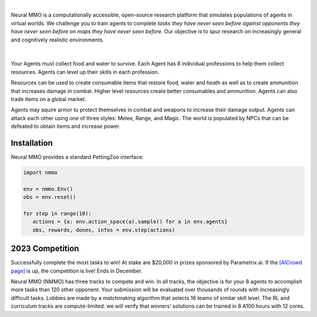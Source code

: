 .. |icon| image:: /resource/icon.png

.. role:: python(code)
    :language: python

|

Neural MMO is a computationally accessible, open-source research platform that simulates populations of agents in virtual worlds. We challenge you to train agents to complete *tasks they have never seen before against opponents they have never seen before on maps they have never seen before*. Our objective is to spur research on increasingly general and cognitively realistic environments.

.. card::
  :link: https://neuralmmo.github.io/client
  :width: 75%
  :margin: 4 2 auto auto
  :text-align: center

  **Click to Demo Neural MMO in your browser**

|

.. figure:: /resource/poster.png

.. grid:: 3

    .. grid-item-card::  Competition
      :link: https://www.aicrowd.com/search?utf8=%E2%9C%93&q=neural+mmo

      Compete for $20,000 in prizes at NeurIPS 2023
 
    .. grid-item-card::  Baselines
      :link: https://wandb.ai/jsuarez/NeuralMMO/reportlist

      Training curves and metrics on WandB

    .. grid-item-card::  Paper
      :link: https://datasets-benchmarks-proceedings.neurips.cc/paper/2021/hash/44f683a84163b3523afe57c2e008bc8c-Abstract-round1.html

      Read our NeurIPS 2021 Datasets paper

.. grid:: 3

    .. grid-item-card::  Discord
      :link: https://discord.gg/BkMmFUC

      Join our community for support and discussion

    .. grid-item-card::  Github
      :link: https://github.com/neuralmmo

      Neural MMO is free and open-source software

    .. grid-item-card::  Twitter
      :link: https://twitter.com/jsuarez5341

      Follow the creator on Twitter

Your Agents must collect food and water to survive. Each Agent has 8 individual professions to help them collect resources. Agents can level up their skills in each profession.

Resources can be used to create consumable items that restore food, water and heath as well as to create ammunition that increases damage in combat. Higher level resources create better consumables and ammunition. Agents can also trade items on a global market.

Agents may aquire armor to protect themselves in combat and weapons to increase their damage output. Agents can attack each other using one of three styles: Melee, Range, and Magic. The world is populated by NPCs that can be defeated to obtain items and increase power.

.. tab-set:: 
   
   .. tab-item:: Resource

      Harvest resources with various uses

      .. card::
         :img-background: /../_static/resource.png

   .. tab-item:: Survival

      Forage for food and water to maintain your health

      .. card::
         :img-background: /../_static/survival.png

   .. tab-item:: Combat

      Fight other agents and NPCs with Melee, Range, and Magic

      .. card::
         :img-background: /../_static/combat.png

   .. tab-item:: NPC

      Interact with Non-Playable Characters of varying friendliness

      .. figure:: /../_static/npc.png

   .. tab-item:: Profession & Progression

      Train combat and profession skills to access higher level items and equipment

      .. card::
         :img-background: /../_static/progression.png

   .. tab-item:: Item

      Acquire consumables and and ammunition through professions

      .. card::
         :img-background: /../_static/item.png

   .. tab-item:: Equipment

      Increase offensive and defensive capabilities with weapons and armor

      .. card::
         :img-background: /../_static/equipment.png

   .. tab-item:: Exchange

      Trade items and equipment with other agents on a global market

      .. card::
         :img-background: /../_static/exchange.png

   .. tab-item:: Terrain

      Navigate procedurally generated maps

      .. figure:: /../_static/terrain.png

.. dropdown:: Contributors

   **Joseph Suarez**: Creator and lead developer of Neural MMO.

   CarperAI team for NMMO 2.0:
    - **Kyoung Whan Choe**: Rewrite of Neural MMO game code and logging for 2.0, contributions to the RL baseline and task system
    - **David Bloomin**: Rewrite of the engine for 2.0, port and development of the RL baseline
    - **Hao Xiang Li**: Neural MMO 2.0 task system
    - **Nikhil Pinnaparaju**: Co-developer of the ELM curriculum baseline
    - **Nishaanth Kanna**: Co-developer of the ELM curriculum baseline
    - **Daniel Scott**: Co-developer of the ELM curriculum baseline
    - **Ryan Sullivan**: Integration with Syllabus for the curriculum learning baseline
    - **Rose S. Shuman**: Technical writing for this documentation site and for the competition
    - **Lucas de Alcântara**: Design and artwork for the 2.0 client
    - **Herbie Bradley**: Supervision of the curriculum generation baseline with OpenELM
    - **Louis Castricato**: Co-founder and team lead of Carper AI; supervisor of Carper AI development efforts

   Parametrix.ai Team. Competition orchestrators and creators of the 2.0 web client.
    - **Mudou Liu**: Machine learning researcher, Parametrix.ai
    - **Kirsty You**: Product manager, Parametrix.ai
    - **Yuhao Jiang**: Machine learning researcher, Parametrix.ai
    - **Qimai Li**: Senior machine learning researcher, Paramerix.ai
    - **Jiaxin Chen**: Senior machine learning researcher. Co-organizer of 3rd and 4th Neural MMO Challenge
    - **Xiaolong Zhu**: Senior R&D Director, Paramerix.ai

   **Nick Jenkins**: Layout for design for the competition poster. Adversary.design.

   **Sara Earle**: Created 2D icons for items in NMMO 2.0. Hire her on UpWork if you like what you see here.

   Previous open source contributors, listed by time since latest contribution. Discord handle have been used for individuals who have not granted explicit permission to display their real names:
      - **Thomas Cloarec**: Developed the dynamic programming backend for scripted baseline agents
      - **Jack Garbus**: Major contributions to the logging framework, feedback on the documentation and tutorials
      - **@tdimeola**: Feedback on the documentation and tutorials
      - **@cehinson**: Mac build of the Unity3D client
      - **Yilun Du**: Assisted with experiments for 1.0 at OpenAI

.. dropdown:: BibTex Citation

   .. code-block:: text

      @inproceedings{nmmo_neurips,
         author = {Suarez, Joseph and Du, Yilun and Zhu, Clare and Mordatch, Igor and Isola, Phillip},
         booktitle = {Proceedings of the Neural Information Processing Systems Track on Datasets and Benchmarks},
         editor = {J. Vanschoren and S. Yeung},
         pages = {},
         title = {The Neural MMO Platform for Massively Multiagent Research},
         url = {https://datasets-benchmarks-proceedings.neurips.cc/paper/2021/file/44f683a84163b3523afe57c2e008bc8c-Paper-round1.pdf},
         volume = {1},
         year = {2021}
      }

|icon| Installation
###################

.. tab-set::
   
   .. tab-item:: PufferTank

      Docker container including Neural MMO and GPU-accelerated baselines. Guarantees correct dependencies and environment setup. We recommended the following setup for local containerized development:
        - Install Docker Hub, VSCode, and the VSCode dev containers plugin.
        - Clone `PufferTank <https://github.com/PufferAI/PufferTank>`_ on Linux/MacOS/WSL
        - VSCode: F1 -> "Remote-Containers: Open Folder in Container" -> Select PufferTank folder

      .. code-block:: python

         git clone https://github.com/pufferai/puffertank

   .. tab-item:: Pip Package

      Official support for Ubuntu 20.04/22.04, WSL, and MacOS

      .. code-block:: python

         # Quotes for mac compatibility.
         pip install "nmmo"
         
         # Clone baselines repository
         git clone https://github.com/neuralmmo/baselines

   .. tab-item:: Source

      Only recommended for developers of Neural MMO who can't run PufferTank.

      .. code-block:: python

         mkdir neural-mmo && cd neural-mmo

         git clone https://github.com/neuralmmo/environment
         git clone https://github.com/neuralmmo/baselines

         cd environment && pip install -e .[all]

         # If you want a local copy of the client.
         # WSL users should run this part on Windows
         # Download Cocos2d to open
         git clone https://github.com/neuralmmo/client
 
Neural MMO provides a standard PettingZoo interface:

.. code-block:: python

   import nmmo

   env = nmmo.Env()
   obs = env.reset()

   for step in range(10):
      actions = {a: env.action_space(a).sample() for a in env.agents}
      obs, rewards, dones, infos = env.step(actions)

|icon| 2023 Competition
#######################

Successfully complete the most tasks to win! At stake are $20,000 in prizes sponsored by Parametrix.ai. If the `[AICrowd page] <https://www.aicrowd.com/challenges/neurips-2023-the-neural-mmo-challenge>`_ is up, the competition is live! Ends in December.

Neural MMO (NMMO) has three tracks to compete and win. In all tracks, the objective is for your 8 agents to accomplish more tasks than 120 other opponent. Your submission will be evaluated over thousands of rounds with increasingly difficult tasks. Lobbies are made by a matchmaking algorithm that selects 16 teams of similar skill level. The RL and curriculum tracks are compute-limited: we will verify that winners' solutions can be trained in 8 A100 hours with 12 cores.

.. tab-set::

  .. tab-item:: Reinforcement Learning

      Objective:
         Train teams of agents using Reinforcement Learning (RL) to complete tasks. The RL track provides a fixed baseline curriculum of tasks for training. 
         Customize the RL algorithm, model, and reward structure to maximize task completion. 

      To get started:

      .. code-block:: text

         NMMO Baseline Repository:
         ├── reinforcement_learning
         │   ├── config.py
         │   └── policy.py --> Your policy goes here
         ├── requirements.txt
         └── train.py --> Train your policy here


      .. code-block:: python

        # Test that training runs
        python train.py --local-mode true

        # Run training. This is very memory intensive!
        # You can change --num-envs  and --rollout-batch-size to adjust memory usage
        # Also check out --device and --seed
        # The checkpoints are saved under --runs_dir with --run_name
        python train.py --run-name <YOUR_RUN_NAME> --device <YOUR_DEVICE> --seed <YOUR_NUMBER> --num-envs 1 --rollout-batch-size 2**14

        # Evaluate checkpoints. After training, copy your checkpoints into policies
        # The below command will compare your checkpoints against the baseline policy
        python evaluate.py -p policies

        # To generate a replay, create a directory with your checkpoints then run
        python evaluate.py -p <YOUR_DIR> -r

      Overview:
         This competition track is ideal to showcase your RL skills. Successful entrants develop agents that thrive in a massively multiagent environment with potential adversaries, successfully completing assigned tasks. 

         Your RL track objective is to implement an agent policy for that dictates their performance in a new environment. Each game starts with your team receiving a randomly generated task. If the team completes the task, it earns a point. Your team will play thousands of games, each with a new assigned task to complete. The team with the highest score wins the competition.

         You have control over the: 
           - RL algorithm
           - Environment rewards signal
           - Observation featurization
           - Neural network architecture 

      Baseline:
         The baseline is designed for ease of use and modification. We recommend using it as a starting point for your submissions. It provides task presentation and sampling, treated as constants. 

         All RL agents train using the same baseline task curriculum. Hybrid methods are allowed, but traditional scripting alone is unlikely to be effective because of the new task-oriented focus.

         Neural MMO provides a baseline repository that includes a fixed curriculum of procedurally generated tasks, a single-file CleanRL PPO implementation, PufferLib integration for streamlined training, and WandB for logging and visualization. 

  .. tab-item:: Curriculum Generation

      Objective:
         No RL experience, no problem! Design your own unique and useful curricula for training agent teams on tasks. A curriculum is a structured set of tasks presented to the RL algorithm intelligently that maximizes its learning. 

         Once trained on your curriculum, your RL policy will navigate the NMMO environment and complete tasks. 
         Using Python, design the: 
         - Task generator
         - Task sampler
         - Reward 

      Overview:
         The Curriculum track offers a platform for programmers to engage and compete, regardless of AI expertise. All submitted curricula will be applied to a common baseline RL policy, controlling a team of agents. Your objective is to devise a curriculum that enhances learning, leading to improved agent performance on previously unseen tasks. You will receive performance metrics to assess the efficacy of your curriculum and refine your training approach. 

      Baseline:
         The baseline provides the reinforcement learning algorithm, observation featurization, and neural network architecture. These remain consistent across all teams.

         The baseline package for this track includes a fixed curriculum of tasks and integration with OpenELM. While encouraging the utilization of ELM (Evolution through Large Model) for advanced users and researchers, we also furnish a code generation model in conjunction with the baselines.

      **Getting Started with Manual Curriculum Generation Tutorial**

      This tutorial will guide you through the process of manually creating a curriculum for training agents. The provided code demonstrates the steps required to define training tasks, evaluate them, generate embeddings, and train agents using the defined curriculum. You can see the full working code at https://github.com/CarperAI/nmmo-baselines/blob/release/curriculum_generation/curriculum_tutorial.py 

      **Step 1: Define Your Curriculum**

      In this step, you'll define the evaluation functions and training tasks that your agents will learn from. You can use pre-built evaluation functions or create your own. The tasks are specified using the `TaskSpec` class.

      .. code-block:: python

         from nmmo.task.base_predicates import CountEvent, InventorySpaceGE, TickGE, norm
         from nmmo.task.task_spec import TaskSpec, check_task_spec

         # Use pre-built eval functions and TaskSpec class to define each training task
         curriculum = [] # is a list of TaskSpec

         # Define tasks based on pre-built evaluation functions
         essential_events = [  # See nmmo.lib.log, EventCode for the full list
            "GO_FARTHEST",
            "EAT_FOOD",
            "DRINK_WATER",
            "SCORE_HIT",
            "HARVEST_ITEM",
            "LEVEL_UP",
         ]

         for event_code in essential_events:
            curriculum.append(
               TaskSpec(
                     eval_fn=CountEvent,  # Use a pre-built eval function
                     eval_fn_kwargs={"event": event_code, "N": 10},  # Arguments for CountEvent
               )
            )

         # Define custom evaluation functions
         def PracticeEating(gs, subject):
            # Your custom evaluation logic like below
            num_eat = len(subject.event.EAT_FOOD)
            progress = num_eat * 0.06
            if num_eat >= 1:
                progress += 0.1
            if num_eat >= 3:
                progress += 0.3
            return norm(progress)  # Normalizing the value. See norm() at nmmo.task.base_predicates

         curriculum.append(TaskSpec(eval_fn=PracticeEating, eval_fn_kwargs={}))

         # Define tasks using a combination of pre-built and custom evaluation functions
         def PracticeInventoryManagement(gs, subject, space, num_tick):
            return norm(InventorySpaceGE(gs, subject, space) * TickGE(gs, subject, num_tick))

         for space in [2, 4, 8]:
            curriculum.append(
               TaskSpec(
                     eval_fn=PracticeInventoryManagement,
                     eval_fn_kwargs={"space": space, "num_tick": 500},
               )
            )

      **Step 2: Validate Your Curriculum**

      It's essential to check if the defined training tasks are valid in Neural MMO. Invalid tasks can cause training crashes. To validate tasks, run the following code:

      .. code-block:: python

         from nmmo.task.task_spec import check_task_spec

         # Check if the task specs are valid in the environment
         results = check_task_spec(curriculum)
         num_error = 0
         for result in results:
            if result["runnable"] is False:
               print("ERROR: ", result["spec_name"])
               num_error += 1
         assert num_error == 0, "Invalid task specs will crash training. Please fix them."
         print("All training tasks are valid.")

      Also, the tasks must be picklable with dill. To check it, use the following code:

      .. code-block:: python

         import dill

         # Save the task specs to a picklable file
         with open(“tmp_curriculum.pkl”, "wb") as f:
            dill.dump(curriculum, f)
         print("All training task are picklable.")

      **Step 3: Generate Task Embeddings**

      The task-conditioned RL needs task embeddings. Use the TaskEncoder class to generate embeddings for the training tasks:

      .. code-block:: python

         from task_encoder import TaskEncoder

         LLM_CHECKPOINT = "Salesforce/codegen25-7b-instruct"
         CURRICULUM_FILE_PATH = "custom_curriculum_with_embedding.pkl"

         # You need to provide the curriculum file as a module to the task encoder
         with TaskEncoder(LLM_CHECKPOINT, curriculum_tutorial) as task_encoder:
            task_encoder.get_task_embedding(curriculum_tutorial.curriculum, save_to_file=CURRICULUM_FILE_PATH)
         print("Done.")

      **Step 4: Train Agents with Your Curriculum**

      Now that you have defined the curriculum and generated embeddings, you can proceed to train your agents using the curriculum. This step is basically the same as the RL track:

      .. code-block:: python

         from reinforcement_learning import config
         from train import setup_env

         args = config.create_config(config.Config)

         # Provide your curriculum file to the training env
         args.tasks_path = CURRICULUM_FILE_PATH

         # Additional setup if needed
         local_mode = True
         if local_mode:
            args.num_envs = 1
            args.num_buffers = 1
            args.use_serial_vecenv = True
            args.rollout_batch_size = 2**14

         # Set up the agent training environment
         trainer = setup_env(args)

         # Train agents using the curriculum
         while not trainer.done_training():
            _, _, infos = trainer.evaluate()
            # Training task stats are available in infos
            if len(infos) > 0:
               # Display training task statistics
               # ...

            # Train the agents
            trainer.train(
               update_epochs=args.ppo_update_epochs,
               bptt_horizon=args.bptt_horizon,
               batch_rows=args.ppo_training_batch_size // args.bptt_horizon,
            )

      Congratulations! You have successfully created a manual curriculum, generated embeddings, and trained agents using the defined tasks. Now, you can start create a curriculum that can win the competition.

  .. tab-item:: No Holds Barred

      Combine RL and curriculum approaches. Entrants provide their own compute to win via any way possible - just don't hack our servers!

      Deploy both RL and Curriculum approaches to create the ultimate 8 Agent team policy. All methods are open and no constraints on (self-provided) compute. Only restrictions are: no unauthorized modifications of the game or other submissions.

      If you are here, you know how to get started. Use any of the above baselines or build your own from scratch. This is the only track that does not strictly require winners to open-source their code. However, we strongly encourage you to do so.

  .. tab-item:: LLMs

      **NOTE:** We have starter code for this but currently don't have a way to evaluate on our machines. Come chat with us in Discord, as we should be able to verify submissions manually. This starter kit was added based on community interest in LLM agents and was not part of the original proposal, but we will work on adding some sort of bounty or prize specifically for this category.

      The curriculum track includes a 7B parameter codegen model (Salesforce/codegen25-7b-instruct) for generating tasks and task embeddings. As part of the No Holds Barred track, you can also use LLMs to generate scripted policies. This uses a hack of Neural MMO's internal state API to extract data in a human readable format. Example code with gpt 3.5 is provided in a separate folder:

      .. code-block:: text

         NMMO Baselines Repository:
         ├── llm-agent
         │   ├── 3b_generate_agent.py
         │   ├── __pycache__
         │   ├── generated_agent.py --> Scripted agent generated by LLM
         │   ├── gpt_generate_agent.py --> Generate agent with GPT
         │   ├── gpt_summarize_documentation.py --> Summarize NMMO docs with GPT
         │   ├── play_game.py --> Play a game with the generated agent
         │   ├── prompt_documentation.txt --> Prompt for summarizing NMMO docs
         │   ├── prompt_documentation_summary.txt --> Summarized NMMO docs
         │   ├── prompt_example_code.py --> Example code from the scripted API
         │   ├── prompt_generate_agent.txt --> Prompt for generating a scripted agent
         │   ├── prompt_summarize_documentation.txt --> Prompt for summarizing NMMO docs
         │   └── scripted -> Symlink to scripted baseline policies
         └── requirements.txt

      In order to run the generation code with GPT, include your OpenAI credentials in the environment variables OPENAI_ORGANIZATION and OPENAI_API_KEY.
      
      .. code-block:: python

        python gpt_generate_agent.py
        python play_game.py

      Getting GPT 3.5 to output meaningful programs will take some work. We were only able to get the sample generated agent to work with GPT 4.
